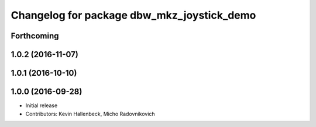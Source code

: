 ^^^^^^^^^^^^^^^^^^^^^^^^^^^^^^^^^^^^^^^^^^^
Changelog for package dbw_mkz_joystick_demo
^^^^^^^^^^^^^^^^^^^^^^^^^^^^^^^^^^^^^^^^^^^

Forthcoming
-----------

1.0.2 (2016-11-07)
------------------

1.0.1 (2016-10-10)
------------------

1.0.0 (2016-09-28)
------------------
* Initial release
* Contributors: Kevin Hallenbeck, Micho Radovnikovich

